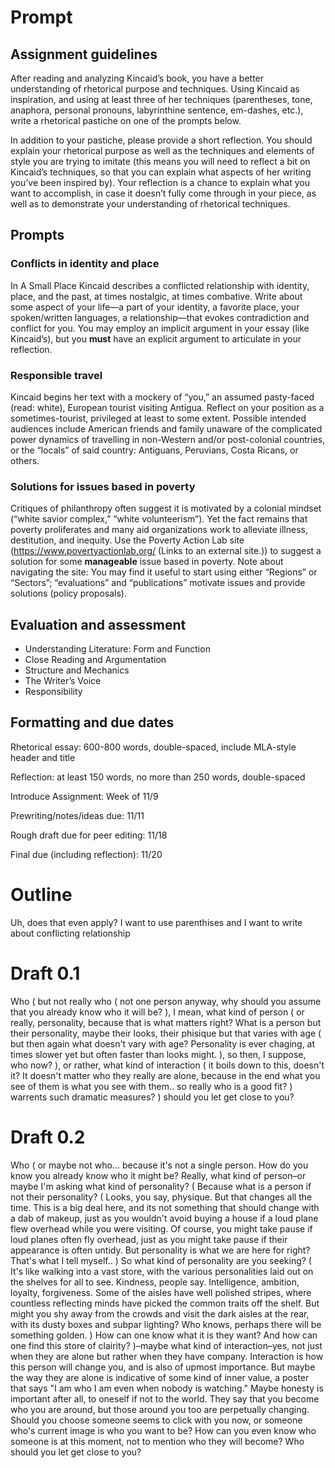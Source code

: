 * Prompt
** Assignment guidelines

   After reading and analyzing Kincaid’s book, you have a better understanding of rhetorical purpose and techniques. Using Kincaid as inspiration, and using at least three of her techniques (parentheses, tone, anaphora, personal pronouns, labyrinthine sentence, em-dashes, etc.), write a rhetorical pastiche on one of the prompts below.

   In addition to your pastiche, please provide a short reflection. You should explain your rhetorical purpose as well as the techniques and elements of style you are trying to imitate (this means you will need to reflect a bit on Kincaid’s techniques, so that you can explain what aspects of her writing you’ve been inspired by). Your reflection is a chance to explain what you want to accomplish, in case it doesn’t fully come through in your piece, as well as to demonstrate your understanding of rhetorical techniques.

**  Prompts

*** Conflicts in identity and place
    In A Small Place Kincaid describes a conflicted relationship with identity, place, and the past, at times nostalgic, at times combative. Write about some aspect of your life—a part of your identity, a favorite place, your spoken/written languages, a relationship—that evokes contradiction and conflict for you. You may employ an implicit argument in your essay (like Kincaid’s), but you *must* have an explicit argument to articulate in your reflection.

*** Responsible travel
    Kincaid begins her text with a mockery of “you,” an assumed pasty-faced (read: white), European tourist visiting Antigua. Reflect on your position as a sometimes-tourist, privileged at least to some extent. Possible intended audiences include American friends and family unaware of the complicated power dynamics of travelling in non-Western and/or post-colonial countries, or the “locals” of said country: Antiguans, Peruvians, Costa Ricans, or others.


*** Solutions for issues based in poverty
    Critiques of philanthropy often suggest it is motivated by a colonial mindset (“white savior complex,” “white volunteerism”). Yet the fact remains that poverty proliferates and many aid organizations work to alleviate illness, destitution, and inequity. Use the Poverty Action Lab site (https://www.povertyactionlab.org/ (Links to an external site.)) to suggest a solution for some *manageable* issue based in poverty. Note about navigating the site: You may find it useful to start using either “Regions” or “Sectors”; “evaluations” and “publications” motivate issues and provide solutions (policy proposals).

** Evaluation and assessment
   - Understanding Literature: Form and Function
   - Close Reading and Argumentation
   - Structure and Mechanics
   - The Writer’s Voice
   - Responsibility


** Formatting and due dates

   Rhetorical essay: 600-800 words, double-spaced, include MLA-style header and title

   Reflection: at least 150 words, no more than 250 words, double-spaced



   Introduce Assignment: Week of 11/9

   Prewriting/notes/ideas due: 11/11

   Rough draft due for peer editing: 11/18

   Final due (including reflection): 11/20

* Outline
Uh, does that even apply? I want to use parenthises and I want to write about conflicting relationship

* Draft 0.1
  Who (
    but not really who (
        not one person anyway, why should you assume that you already know who it will be?
    ), I mean, what kind of person (
        or really, personality, because that is what matters right? What is a person but their personality, maybe their looks, their phisique but that varies with age (
            but then again what doesn't vary with age? Personality is ever chaging, at times slower yet but often faster than looks might.
            ), so then, I suppose, who now?
    ), or rather, what kind of interaction (
        it boils down to this, doesn't it? It doesn't matter who they really are alone, because in the end what you see of them is what you see with them.. so really who is a good fit?
    ) warrents such dramatic measures?
) should you let get close to you?

* Draft 0.2

  Who (
      or maybe not who... because it's not a single person. How do you know you already know who it might be? Really, what kind of person--or maybe I'm asking what kind of personality? (
        Because what is a person if not their personality? (
            Looks, you say, physique. But that changes all the time. This is a big deal here, and its not something that should change with a dab of makeup, just as you wouldn't avoid buying a house if a loud plane flew overhead while you were visiting. Of course, you might take pause if loud planes often fly overhead, just as you might take pause if their appearance is often untidy. But personality is what we are here for right? That's what I tell myself..
        ) So what kind of personality are you seeking? (
            It's like walking into a vast store, with the various personalities laid out on the shelves for all to see. Kindness, people say. Intelligence, ambition, loyalty, forgiveness. Some of the aisles have well polished stripes, where countless reflecting minds have picked the common traits off the shelf. But might you shy away from the crowds and visit the dark aisles at the rear, with its dusty boxes and subpar lighting? Who knows, perhaps there will be something golden.
            ) How can one know what it is they want? And how can one find this store of clairity?
      )--maybe what kind of interaction--yes, not just when they are alone but rather when they have company. Interaction is how this person will change you, and is also of upmost importance. But maybe the way they are alone is indicative of some kind of inner value, a poster that says "I am who I am even when nobody is watching." Maybe honesty is important after all, to oneself if not to the world.
      They say that you become who you are around, but those around you too are perpetually changing. Should you choose someone seems to click with you now, or someone who's current image is who you want to be? How can you even know who someone is at this moment, not to mention who they will become? Who should you let get close to you?
